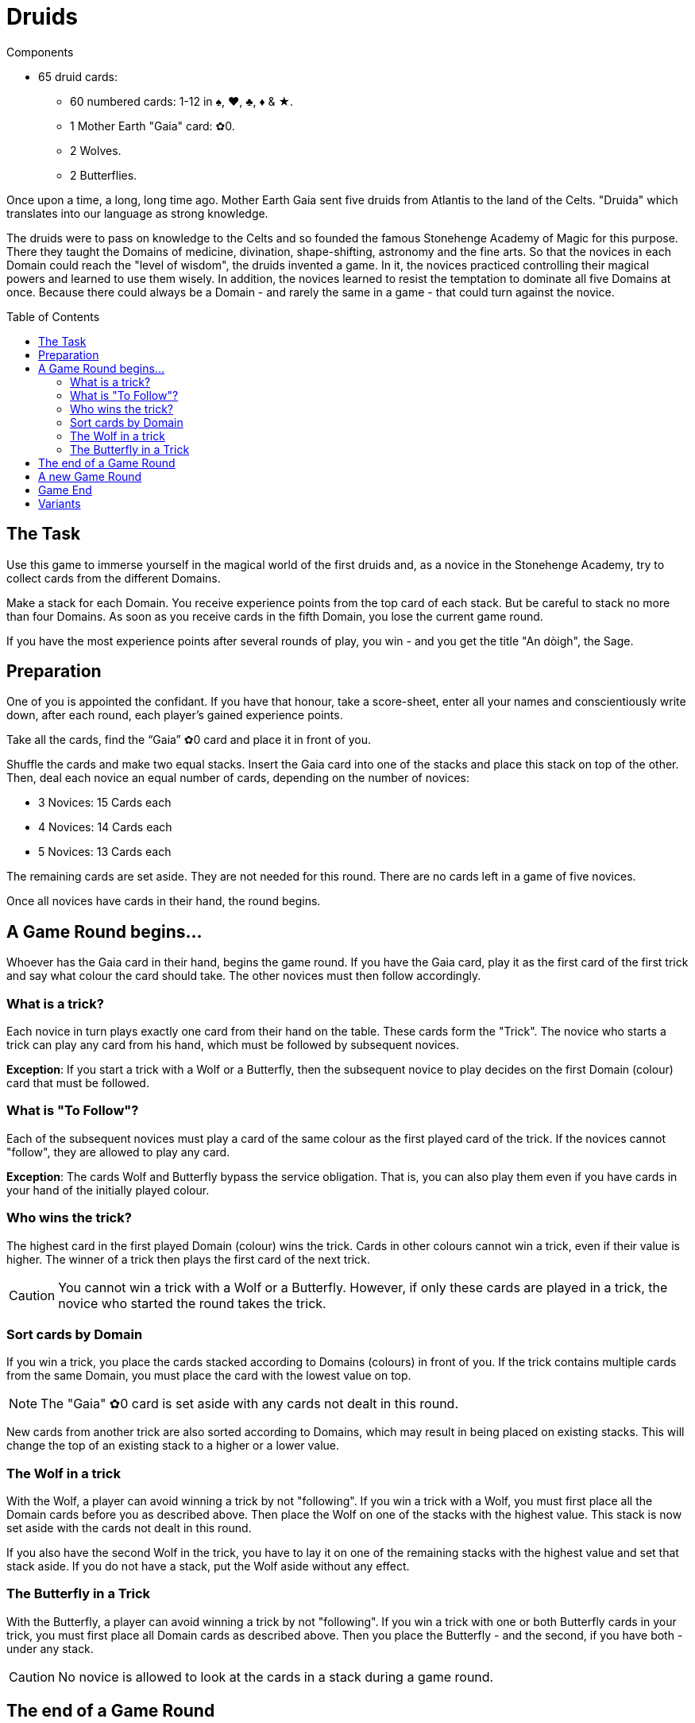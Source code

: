 = Druids
:toc: preamble
:toclevels: 4
:icons: font

[.ssd-components]
.Components
****
* 65 druid cards:
** 60 numbered cards: 1-12 in ♠, ♥, ♣, ♦ & ★.
** 1 Mother Earth "Gaia" card: ✿0.
** 2 Wolves.
** 2 Butterflies.
****


Once upon a time, a long, long time ago.
Mother Earth Gaia sent five druids from Atlantis to the land of the Celts.
"Druida" which translates into our language as strong knowledge.

The druids were to pass on knowledge to the Celts and so founded the famous Stonehenge Academy of Magic for this purpose.
There they taught the Domains of medicine, divination, shape-shifting, astronomy and the fine arts.
So that the novices in each Domain could reach the "level of wisdom", the druids invented a game.
In it, the novices practiced controlling their magical powers and learned to use them wisely.
In addition, the novices learned to resist the temptation to dominate all five Domains at once.
Because there could always be a Domain - and rarely the same in a game - that could turn against the novice.


== The Task

Use this game to immerse yourself in the magical world of the first druids and, as a novice in the Stonehenge Academy, try to collect cards from the different Domains.

Make a stack for each Domain.
You receive experience points from the top card of each stack.
But be careful to stack no more than four Domains.
As soon as you receive cards in the fifth Domain, you lose the current game round.

If you have the most experience points after several rounds of play, you win - and you get the title "An dòigh", the Sage.


== Preparation

One of you is appointed the confidant.
If you have that honour, take a score-sheet, enter all your names and conscientiously write down, after each round, each player’s gained experience points.

Take all the cards, find the “Gaia” ✿0 card and place it in front of you.

Shuffle the cards and make two equal stacks.
Insert the Gaia card into one of the stacks and place this stack on top of the other.
Then, deal each novice an equal number of cards, depending on the number of novices:

* 3 Novices: 15 Cards each
* 4 Novices: 14 Cards each
* 5 Novices: 13 Cards each

The remaining cards are set aside.
They are not needed for this round.
There are no cards left in a game of five novices.

Once all novices have cards in their hand, the round begins.


== A Game Round begins…

Whoever has the Gaia card in their hand, begins the game round.
If you have the Gaia card, play it as the first card of the first trick and say what colour the card should take.
The other novices must then follow accordingly.


=== What is a trick?

Each novice in turn plays exactly one card from their hand on the table.
These cards form the "Trick".
The novice who starts a trick can play any card from his hand, which must be followed by subsequent novices.

*Exception*: If you start a trick with a Wolf or a Butterfly, then the subsequent novice to play decides on the first Domain (colour) card that must be followed.


=== What is "To Follow"?

Each of the subsequent novices must play a card of the same colour as the first played card of the trick.
If the novices cannot "follow", they are allowed to play any card.

*Exception*: The cards Wolf and Butterfly bypass the service obligation.
That is, you can also play them even if you have cards in your hand of the initially played colour.


=== Who wins the trick?

The highest card in the first played Domain (colour) wins the trick.
Cards in other colours cannot win a trick, even if their value is higher.
The winner of a trick then plays the first card of the next trick.

CAUTION: You cannot win a trick with a Wolf or a Butterfly.
However, if only these cards are played in a trick, the novice who started the round takes the trick.


=== Sort cards by Domain

If you win a trick, you place the cards stacked according to Domains (colours) in front of you.
If the trick contains multiple cards from the same Domain, you must place the card with the lowest value on top.

NOTE: The "Gaia" ✿0 card is set aside with any cards not dealt in this round.

New cards from another trick are also sorted according to Domains, which may result in being placed on existing stacks.
This will change the top of an existing stack to a higher or a lower value.


=== The Wolf in a trick

With the Wolf, a player can avoid winning a trick by not "following".
If you win a trick with a Wolf, you must first place all the Domain cards before you as described above.
Then place the Wolf on one of the stacks with the highest value.
This stack is now set aside with the cards not dealt in this round.

If you also have the second Wolf in the trick, you have to lay it on one of the remaining stacks with the highest value and set that stack aside.
If you do not have a stack, put the Wolf aside without any effect.


=== The Butterfly in a Trick

With the Butterfly, a player can avoid winning a trick by not "following".
If you win a trick with one or both Butterfly cards in your trick, you must first place all Domain cards as described above.
Then you place the Butterfly - and the second, if you have both - under any stack.

CAUTION: No novice is allowed to look at the cards in a stack during a game round.


== The end of a Game Round

A game round lasts until everyone has no cards left in their hand.
However, a game round also ends immediately when a novice, after winning a trick, has a fifth Domain stack.
He is the loser of the round and receives -3 experience points.

CAUTION: The game round still ends if you have a fifth Domain stack in front of you after a trick, even if you have a Butterfly in that trick.

The other novices calculate their experience points by adding up the values of the top cards of their stacks.

The confidant notes down the experience points for each novice.


== A new Game Round

The novice with the fewest experience points of the game round takes all the cards - even those which were previously set aside.
He shuffles them and deals them as described above for the next round.


== Game End

You play five rounds.
After that the game is finished.

The novice with the most experience gained can call himself "An dòigh", the Sage.
In a tie, there are several wise winners.


== Variants

When the Stonehenge Academy was founded, the Druids who followed the Moon cult determined that if there were several cards of the same Domain, the lowest card would be placed on top of the Domain stack.
Over the centuries, however, the druids who followed the Sun cult prevailed and determined that the highest card would be placed on top of multiple cards of the same Domain.

When playing this variant, the starting player decides by playing the Gaia card in a particular way.
He either lays the Gaia card in front of him horizontally if the lowest card value goes on top of the stack, or lays it vertically if the highest card value goes on top.

